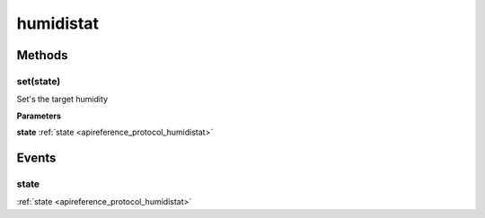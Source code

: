 .. _apireference_protocol_humidistat:

humidistat
==========

.. _apireference_protocol_humidistat_methods:

Methods
-------

.. _apireference_protocol_humidistat_methods_set:

set(state)
~~~~~~~~~~

Set's the target humidity

**Parameters**

**state** :ref:`state <apireference_protocol_humidistat>`

.. _apireference_protocol_humidistat_events:

Events
------

.. _apireference_protocol_humidistat_events_state:

state
~~~~~

:ref:`state <apireference_protocol_humidistat>`

